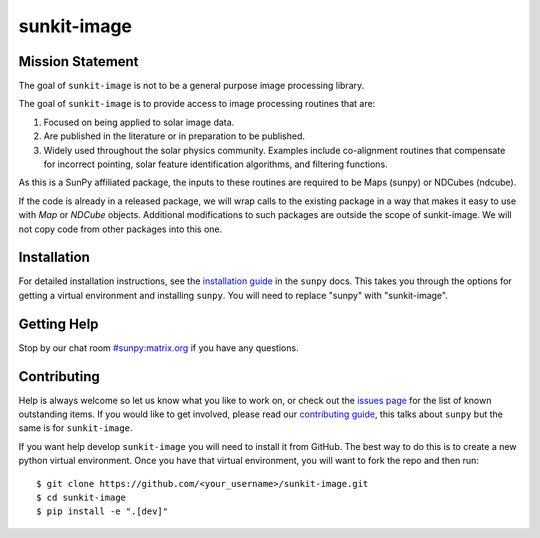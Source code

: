 ************
sunkit-image
************

.. grid:: 3

    .. grid-item::

        A toolbox of useful image processing routines applicable to solar physics data.

    .. grid-item-card:: API Reference

        .. toctree::
          :maxdepth: 1

          code_ref/index

    .. grid-item-card:: Other info

        .. toctree::
          :maxdepth: 1

          generated/gallery/index
          changelog

Mission Statement
=================


The goal of ``sunkit-image`` is not to be a general purpose image processing library.

The goal of ``sunkit-image`` is to provide access to image processing routines that are:

1. Focused on being applied to solar image data.
2. Are published in the literature or in preparation to be published.
3. Widely used throughout the solar physics community.
   Examples include co-alignment routines that compensate for incorrect pointing, solar feature identification algorithms, and filtering functions. 

As this is a SunPy affiliated package, the inputs to these routines are required to be Maps (sunpy) or NDCubes (ndcube).

If the code is already in a released package, we will wrap calls to the existing package in a way that makes it easy to use with `Map` or `NDCube` objects. Additional modifications to such packages are outside the scope of sunkit-image. 
We will not copy code from other packages into this one.


Installation
============

For detailed installation instructions, see the `installation guide`_ in the ``sunpy`` docs.
This takes you through the options for getting a virtual environment and installing ``sunpy``.
You will need to replace "sunpy" with "sunkit-image".

Getting Help
============

Stop by our chat room `#sunpy:matrix.org`_ if you have any questions.

Contributing
============

Help is always welcome so let us know what you like to work on, or check out the `issues page`_ for the list of known outstanding items.
If you would like to get involved, please read our `contributing guide`_, this talks about ``sunpy`` but the same is for ``sunkit-image``.

If you want help develop ``sunkit-image`` you will need to install it from GitHub.
The best way to do this is to create a new python virtual environment.
Once you have that virtual environment, you will want to fork the repo and then run::

    $ git clone https://github.com/<your_username>/sunkit-image.git
    $ cd sunkit-image
    $ pip install -e ".[dev]"

.. _installation guide: https://docs.sunpy.org/en/stable/tutorial/installation.html
.. _`#sunpy:matrix.org`: https://app.element.io/#/room/#sunpy:openastronomy.org
.. _issues page: https://github.com/sunpy/sunkit-image/issues
.. _contributing guide: https://docs.sunpy.org/en/latest/dev_guide/contents/newcomers.html
